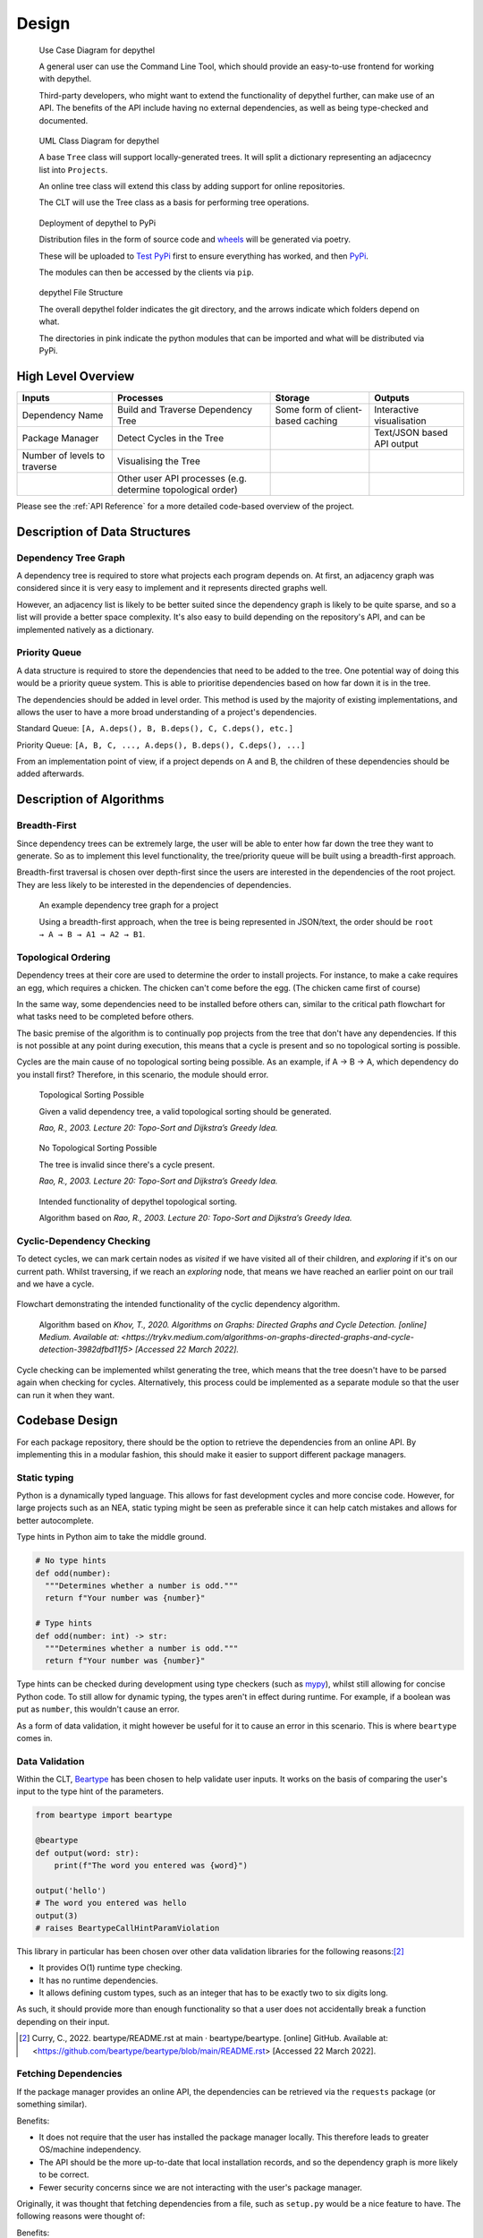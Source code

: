 Design
=======================================================================================================================

.. figure:: art/user_diagram.png

   Use Case Diagram for depythel

   A general user can use the Command Line Tool, which should provide an easy-to-use frontend for working with depythel.

   Third-party developers, who might want to extend the functionality of depythel further, can make use of an API.
   The benefits of the API include having no external dependencies, as well as being type-checked and documented.

.. figure:: art/uml_diagram.png

   UML Class Diagram for depythel

   A base ``Tree`` class will support locally-generated trees. It will split a dictionary
   representing an adjacecncy list into ``Projects``.

   An online tree class will extend this class by adding support for online repositories.

   The CLT will use the Tree class as a basis for performing tree operations.

.. figure:: art/build_system.png

   Deployment of depythel to PyPi

   Distribution files in the form of source code and `wheels <https://pythonwheels.com/>`_ will be generated via poetry.

   These will be uploaded to `Test PyPi <https://test.pypi.org/>`_ first to ensure everything has worked, and then `PyPi <https://pypi.org/>`_.

   The modules can then be accessed by the clients via ``pip``.

.. figure:: art/file_structure.png

   depythel File Structure

   The overall depythel folder indicates the git directory, and the arrows indicate which folders depend on what.

   The directories in pink indicate the python modules that can be imported and what will be distributed via PyPi.

High Level Overview
-----------------------------------------------------------------------------------------------------------------------

+------------------------------+-------------------------------------------------------------+-----------------------------------+----------------------------+
| Inputs                       | Processes                                                   | Storage                           | Outputs                    |
+==============================+=============================================================+===================================+============================+
| Dependency Name              | Build and Traverse Dependency Tree                          | Some form of client-based caching | Interactive visualisation  |
+------------------------------+-------------------------------------------------------------+-----------------------------------+----------------------------+
| Package Manager              | Detect Cycles in the Tree                                   |                                   | Text/JSON based API output |
+------------------------------+-------------------------------------------------------------+-----------------------------------+----------------------------+
| Number of levels to traverse | Visualising the Tree                                        |                                   |                            |
+------------------------------+-------------------------------------------------------------+-----------------------------------+----------------------------+
|                              | Other user API processes (e.g. determine topological order) |                                   |                            |
+------------------------------+-------------------------------------------------------------+-----------------------------------+----------------------------+

Please see the :ref:`API Reference` for a more detailed code-based overview of the project.

Description of Data Structures
-----------------------------------------------------------------------------------------------------------------------

***********************************************************************************************************************
Dependency Tree Graph
***********************************************************************************************************************

A dependency tree is required to store what projects each program depends on. At first, an adjacency graph was
considered since it is very easy to implement and it represents directed graphs well.

However, an adjacency list is likely to be better suited since the dependency graph is likely to be quite sparse, and
so a list will provide a better space complexity. It's also easy to build depending on the repository's API, and
can be implemented natively as a dictionary.

***********************************************************************************************************************
Priority Queue
***********************************************************************************************************************

A data structure is required to store the dependencies that need to be added to the tree. One potential way of doing
this would be a priority queue system. This is able to prioritise dependencies based on how far down it is in the tree.

The dependencies should be added in level order. This method is used by the majority of existing implementations, and
allows the user to have a more broad understanding of a project's dependencies.

Standard Queue: ``[A, A.deps(), B, B.deps(), C, C.deps(), etc.]``

Priority Queue: ``[A, B, C, ..., A.deps(), B.deps(), C.deps(), ...]``

From an implementation point of view, if a project depends on A and B, the children of these dependencies should be added
afterwards.

..
    TODO: IT MIGHT BE WORTH PUTTING DEQUE

Description of Algorithms
-----------------------------------------------------------------------------------------------------------------------

***********************************************************************************************************************
Breadth-First
***********************************************************************************************************************

Since dependency trees can be extremely large, the user will be able to enter how far down the tree they want to generate. So as to
implement this level functionality, the tree/priority queue will be built using a breadth-first approach.

Breadth-first traversal is chosen over depth-first since the users are interested in the dependencies of the root project.
They are less likely to be interested in the dependencies of dependencies.

.. figure:: art/example_project.png

   An example dependency tree graph for a project

   Using a breadth-first approach, when the tree is being represented in JSON/text, the order should be
   ``root → A → B → A1 → A2 → B1``.

***********************************************************************************************************************
Topological Ordering
***********************************************************************************************************************

Dependency trees at their core are used to determine the order to install projects. For instance, to make a cake
requires an egg, which requires a chicken. The chicken can't come before the egg. (The chicken came first of course)

In the same way, some dependencies need to be installed before others can, similar to the critical path flowchart for
what tasks need to be completed before others.

The basic premise of the algorithm is to continually pop projects from the tree that don't have any dependencies. If this is not
possible at any point during execution, this means that a cycle is present and so no topological sorting is possible.

Cycles are the main cause of no topological sorting being possible.
As an example, if A → B → A, which dependency do you install first? Therefore, in this scenario, the module should error.

.. figure:: art/valid_topological.png

    Topological Sorting Possible

    Given a valid dependency tree, a valid topological sorting should be generated.

    *Rao, R., 2003. Lecture 20: Topo-Sort and Dijkstra’s Greedy Idea.*

.. figure:: art/invalid_topological.png

    No Topological Sorting Possible

    The tree is invalid since there's a cycle present.

    *Rao, R., 2003. Lecture 20: Topo-Sort and Dijkstra’s Greedy Idea.*

.. figure:: art/topological_flowchart.png

    Intended functionality of depythel topological sorting.

    Algorithm based on *Rao, R., 2003. Lecture 20: Topo-Sort and Dijkstra’s Greedy Idea.*


***********************************************************************************************************************
Cyclic-Dependency Checking
***********************************************************************************************************************

To detect cycles, we can mark certain
nodes as *visited* if we have visited all of their children, and *exploring* if it's on our current path. Whilst
traversing, if we reach an *exploring* node, that means we have reached an earlier point on our trail and we have a
cycle.

.. figure:: art/Cyclic-Flowchart.png
   :width: 400
   :align: center
   :alt: Cyclic Dependency Algorithm Flowchart

   Flowchart demonstrating the intended functionality of the cyclic dependency algorithm.

    Algorithm based on *Khov, T., 2020. Algorithms on Graphs: Directed Graphs and Cycle Detection. [online] Medium. Available at: <https://trykv.medium.com/algorithms-on-graphs-directed-graphs-and-cycle-detection-3982dfbd11f5> [Accessed 22 March 2022].*

Cycle checking can be implemented whilst generating the tree, which means that the tree doesn't have to be parsed
again when checking for cycles. Alternatively, this process could be implemented as a separate module so that the user
can run it when they want.

Codebase Design
-----------------------------------------------------------------------------------------------------------------------

For each package repository, there should be the option to retrieve the dependencies from an online API.
By implementing this in a modular fashion, this should make it easier to support different package managers.

***********************************************************************************************************************
Static typing
***********************************************************************************************************************

Python is a dynamically typed language. This allows for fast development cycles and more concise code. However,
for large projects such as an NEA, static typing might be seen as preferable since it can help catch mistakes
and allows for better autocomplete.

Type hints in Python aim to take the middle ground.

.. code-block:: python

  # No type hints
  def odd(number):
    """Determines whether a number is odd."""
    return f"Your number was {number}"

  # Type hints
  def odd(number: int) -> str:
    """Determines whether a number is odd."""
    return f"Your number was {number}"

Type hints can be checked during development using type checkers (such as `mypy <http://mypy-lang.org>`_), whilst
still allowing for concise Python code. To still allow for dynamic typing, the types aren't in effect during runtime. For example, if a boolean was put as ``number``, this wouldn't
cause an error.

As a form of data validation, it might however be useful for it to cause an error in this scenario. This is where
``beartype`` comes in.

***********************************************************************************************************************
Data Validation
***********************************************************************************************************************

Within the CLT, `Beartype <https://github.com/beartype/beartype>`_ has been chosen to help validate user inputs. It works
on the basis of comparing the user's input to the type hint of the parameters.

.. code-block:: python

    from beartype import beartype

    @beartype
    def output(word: str):
        print(f"The word you entered was {word}")

    output('hello')
    # The word you entered was hello
    output(3)
    # raises BeartypeCallHintParamViolation

This library in particular has been chosen over other data validation libraries for the following reasons:[2]_

* It provides O(1) runtime type checking.
* It has no runtime dependencies.
* It allows defining custom types, such as an integer that has to be exactly two to six digits long.

As such, it should provide more than enough functionality so that a user does not accidentally break a function
depending on their input.

.. [2] Curry, C., 2022. beartype/README.rst at main · beartype/beartype. [online] GitHub. Available at: <https://github.com/beartype/beartype/blob/main/README.rst> [Accessed 22 March 2022].

***********************************************************************************************************************
Fetching Dependencies
***********************************************************************************************************************

If the package manager provides an online API, the dependencies can be retrieved via the ``requests`` package (or something similar).

Benefits:

* It does not require that the user has installed the package manager locally. This therefore leads to greater
  OS/machine independency.
* The API should be the more up-to-date that local installation records, and so the dependency graph is more likely to
  be correct.
* Fewer security concerns since we are not interacting with the user's package manager.

Originally, it was thought that fetching dependencies from a file, such as ``setup.py`` would be a nice feature to have.
The following reasons were thought of:

Benefits:

* In some scenarios (dependending on the implementation), this should be quicker than the online approach since
  everything is done locally.
* Internet access is not required.
* Increased reproducibility.

However, as part of the design, fetching via the internet was chosen in preference to this method for the following
reasons.

Downsides:

* This process can be non-deterministic. As an example, depythel wouldn't be able to tell what dependencies are present given this
  ``setup.py``:[1]_

.. code-block:: python

    # Written by Dustin Ingram 2018
    import random
    from setuptools import setup

    dependency = random.choice(['Schrodinger', 'Cat'])

    setup(
        name='paradox',
        version='0.0.1',
        description='A nondeterministic package',
        install_requires=[dependency],
    )

* With the exception of lock files, the dependencies of dependencies would have to be fetched online anyway, which defeats
  the purpose of not using the internet.

.. [1] Ingram, D., 2018. Why PyPI Doesn't Know Your Projects Dependencies - Dustin Ingram. [online] dustingram.com. Available at: <https://dustingram.com/articles/2018/03/05/why-pypi-doesnt-know-dependencies/> [Accessed 22 March 2022].

Design of User Interface
-----------------------------------------------------------------------------------------------------------------------

.. figure:: art/clt_mockup.png
   :width: 555

   Mockup of the depythel CLT

   It will provide some visual output to display a dependency tree, and it should also be able to
   detect cycles.

.. figure:: art/api_mockup.png
   :width: 555

   Mockup of the depythel API

   This will be accessed via Python, and it should provide a similar functionality to the CLT.

***********************************************************************************************************************
Command Line Interface
***********************************************************************************************************************

As discussed in the :ref:`Analysis`, although the depythel API is the main priority, it would also be useful to provide
some form of a command line interface. Preferably, `typer <https://github.com/tiangolo/typer>`_ would have been used
as the framework to provide this. This is since depythel takes `PEP 561 <https://www.python.org/dev/peps/pep-0561/>`_ compatability very
seriously, and typer provides many additional benefits for doing so.

However, as of the time of writing, it seems to be unmaintained. Therefore, `click
<https://palletsprojects.com/p/click/>`_ has been chosen instead for the following reasons:

* It generates help page documentation automatically.
* Integrates very well with `rich <https://rich.readthedocs.io/en/stable/introduction.html>`_, which can allow for
  improved formatting of the user interface.
* Very readable, well documented, and easy-to-use.

The ``rich`` library mentioned above can be used to provide a more colourful and presentable appearance. It allows
customising colours and supports basic markup.

.. figure:: art/rich_tree.png

    The ``rich`` library "visualising" a simple dictionary representing a dependency graph.

    This library can be used in formatting the visualisation output in the command line tool.


System Security and Integrity of Data
-----------------------------------------------------------------------------------------------------------------------

Dependency trees are used in deciding what projects to install when building a program, and a third-party developer
can use the modules provided by depythel to assist in this process.

However, a hostile actor could potentially tamper with the tree so that the user installs a malicious program without realising.
Most projects normally have very large dependency trees, making it even easier to tamper with without detection.

***********************************************************************************************************************
Data Attack Surface Reduction
***********************************************************************************************************************

The API will take the approach of not writing any dependency tree to the disk. If there is no dependency tree present,
it can't be tampered with. depythel will take a more just-in-time approach, and will only fetch the tree as soon as it is required.
Any operations on the tree will be carried out at runtime, minimising the time slot for it to be tampered with.

For the command line tool, it is unlikely that it will be used in a high security environment since it is tailored to more
novice users. As such, this security policy will only be enforced for the API


***********************************************************************************************************************
Checksums
***********************************************************************************************************************

.. figure:: art/hashes.png
   
   Three different hashes are provided for every version distributed via PyPi.

The recommended method of installation for the majority of users will be from PyPi. Checksums are provided so that clients
can check whether the source code they have downloaded is the same as that on PyPi.

Checksums are also very simple to calculate. This therefore allows even more
novice users to ensure that the files haven't been corrupted whilst downloading.

.. figure:: art/signed_commit.png
   :width: 200
   :align: right

Signing Commits
***********************************************************************************************************************

Every commit that is pushed to GitHub will be signed by my private key. This helps to ensure that the code hasn't been tampered
with during transmission from my development environment to the online repo. Therefore, users can be confident that the
code hasn't been interfered with by a malicious actor.

GitHub has access to my public key. Whenever I push a commit, GitHub can therefore inform users whether the commit is
"verified" or not.
